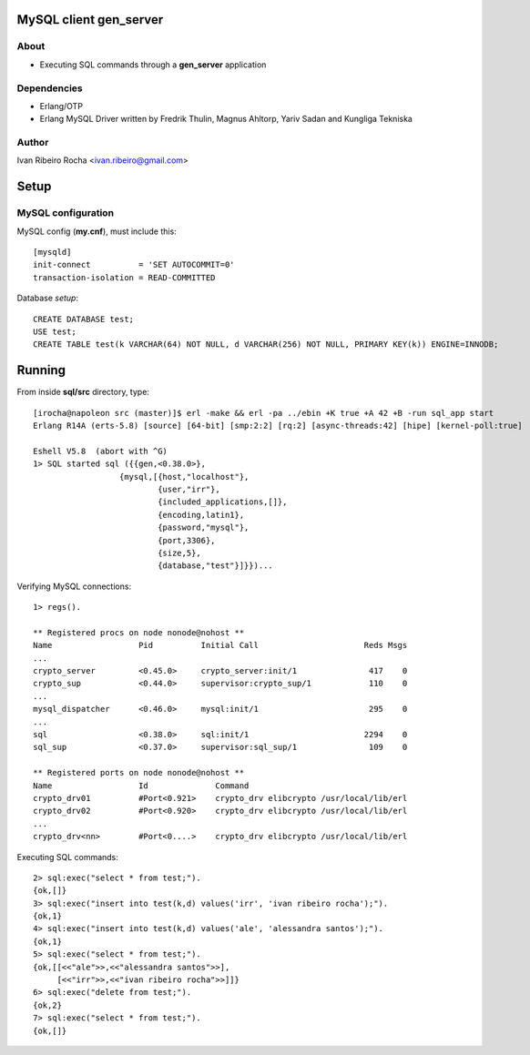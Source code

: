 =======================
MySQL client gen_server
=======================

About
-----
* Executing SQL commands through a **gen_server** application

Dependencies
------------
- Erlang/OTP
- Erlang MySQL Driver written by Fredrik Thulin, Magnus Ahltorp, Yariv Sadan and Kungliga Tekniska

Author
------
Ivan Ribeiro Rocha <ivan.ribeiro@gmail.com> 

=====
Setup
=====

MySQL configuration
-------------------

MySQL config (**my.cnf**), must include this::

 [mysqld]
 init-connect          = 'SET AUTOCOMMIT=0'
 transaction-isolation = READ-COMMITTED

Database *setup*::

 CREATE DATABASE test;
 USE test;
 CREATE TABLE test(k VARCHAR(64) NOT NULL, d VARCHAR(256) NOT NULL, PRIMARY KEY(k)) ENGINE=INNODB;

=======
Running
=======

From inside **sql/src** directory, type::

 [irocha@napoleon src (master)]$ erl -make && erl -pa ../ebin +K true +A 42 +B -run sql_app start 
 Erlang R14A (erts-5.8) [source] [64-bit] [smp:2:2] [rq:2] [async-threads:42] [hipe] [kernel-poll:true]

 Eshell V5.8  (abort with ^G)
 1> SQL started sql ({{gen,<0.38.0>},
                   {mysql,[{host,"localhost"},
                           {user,"irr"},
                           {included_applications,[]},
                           {encoding,latin1},
                           {password,"mysql"},
                           {port,3306},
                           {size,5},
                           {database,"test"}]}})...

 
Verifying MySQL connections::

 1> regs().

 ** Registered procs on node nonode@nohost **
 Name                  Pid          Initial Call                      Reds Msgs
 ...
 crypto_server         <0.45.0>     crypto_server:init/1               417    0
 crypto_sup            <0.44.0>     supervisor:crypto_sup/1            110    0
 ...
 mysql_dispatcher      <0.46.0>     mysql:init/1                       295    0
 ...
 sql                   <0.38.0>     sql:init/1                        2294    0
 sql_sup               <0.37.0>     supervisor:sql_sup/1               109    0

 ** Registered ports on node nonode@nohost **
 Name                  Id              Command                                 
 crypto_drv01          #Port<0.921>    crypto_drv elibcrypto /usr/local/lib/erl
 crypto_drv02          #Port<0.920>    crypto_drv elibcrypto /usr/local/lib/erl
 ... 
 crypto_drv<nn>        #Port<0....>    crypto_drv elibcrypto /usr/local/lib/erl

Executing SQL commands::

 2> sql:exec("select * from test;").
 {ok,[]}
 3> sql:exec("insert into test(k,d) values('irr', 'ivan ribeiro rocha');").
 {ok,1}
 4> sql:exec("insert into test(k,d) values('ale', 'alessandra santos');"). 
 {ok,1}
 5> sql:exec("select * from test;").
 {ok,[[<<"ale">>,<<"alessandra santos">>],
      [<<"irr">>,<<"ivan ribeiro rocha">>]]}
 6> sql:exec("delete from test;").
 {ok,2}
 7> sql:exec("select * from test;").
 {ok,[]}
